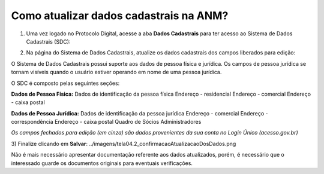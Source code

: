 Como atualizar dados cadastrais na ANM?
=======================================

1) Uma vez logado no Protocolo Digital, acesse a aba **Dados Cadastrais** para ter acesso ao Sistema de Dados Cadastrais (SDC):

.. image:: ../imagens/tela04_logadoProtocoloDigital_dadosCadastrais.png



2) Na página do Sistema de Dados Cadastrais, atualize os dados cadastrais dos campos liberados para edição:

O Sistema de Dados Cadastrais possui suporte aos dados de pessoa física e jurídica. Os campos de pessoa jurídica se tornam visíveis quando o usuário estiver operando em nome de uma pessoa jurídica.

O SDC é composto pelas seguintes seções:

**Dados de Pessoa Física:**
Dados de identificação da pessoa física
Endereço - residencial
Endereço - comercial
Endereço - caixa postal

**Dados de Pessoa Jurídica:**
Dados de identificação da pessoa jurídica
Endereço - comercial
Endereço - correspondência
Endereço - caixa postal
Quadro de Sócios Administradores


.. image:: ../imagens/tela04.1_logadoSDC.png
*Os campos fechados para edição (em cinza) são dados provenientes da sua conta no Login Único (acesso.gov.br)*




3) Finalize clicando em **Salvar**:
../imagens/tela04.2_confirmacaoAtualizacaoDosDados.png


Não é mais necessário apresentar documentação referente aos dados atualizados, porém, é necessário que o interessado guarde os documentos originais para eventuais verificações.

